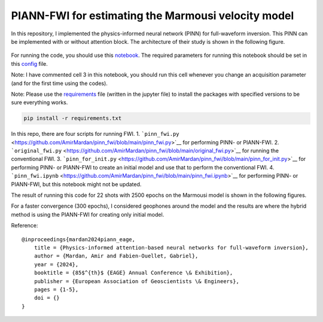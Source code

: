 PIANN-FWI for estimating the Marmousi velocity model
===================================================

In this repository, I implemented the physics-informed neural network
(PINN) for full-waveform inversion. This PINN can be implemented with or
without attention block. The architecture of their study is shown in the
following figure.

.. figure:: /readme_files/architecture.png
   :alt: architecture


For running the code, you should use this
`notebook <https://github.com/AmirMardan/pinn_fwi/blob/main/pinn_fwi.ipynb>`__.
The required parameters for running this notebook should be set in this
`config <https://github.com/AmirMardan/pinn_fwi/blob/main/config.py>`__
file.

Note: I have commented cell 3 in this notebook, you should run this cell
whenever you change an acquisition parameter (and for the first time
using the codes).

Note: Please use the
`requirements <https://github.com/AmirMardan/pinn_fwi/blob/main/requirements.txt>`__
file (written in the jupyter file) to install the packages with
specified versions to be sure everything works.

.. code:: console

   pip install -r requirements.txt

In this repo, there are four scripts for running FWI. 1.
```pinn_fwi.py`` <https://github.com/AmirMardan/pinn_fwi/blob/main/pinn_fwi.py>`__
for performing PINN- or PIANN-FWI. 2.
```original_fwi.py`` <https://github.com/AmirMardan/pinn_fwi/blob/main/original_fwi.py>`__
for running the conventional FWI. 3.
```pinn_for_init.py`` <https://github.com/AmirMardan/pinn_fwi/blob/main/pinn_for_init.py>`__
for performing PINN- or PIANN-FWI to create an initial model and use
that to perform the conventional FWI. 4.
```pinn_fwi.ipynb`` <https://github.com/AmirMardan/pinn_fwi/blob/main/pinn_fwi.ipynb>`__
for performing PINN- or PIANN-FWI, but this notebook might not be
updated.

The result of running this code for 22 shots with 2500 epochs on the
Marmousi model is shown in the following figures.

|res| For a faster convergence (300 epochs), I considered geophones
around the model and the results are |with_init| where the hybrid method
is using the PIANN-FWI for creating only initial model.

Reference:

::

   @inproceedings{mardan2024piann_eage,
       title = {Physics-informed attention-based neural networks for full-waveform inversion},
       author = {Mardan, Amir and Fabien-Ouellet, Gabriel},
       year = {2024},
       booktitle = {85$^{th}$ {EAGE} Annual Conference \& Exhibition},
       publisher = {European Association of Geoscientists \& Engineers},
       pages = {1-5},
       doi = {}
   }

.. |res| image:: /readme_files/marmousi_clean.png
.. |with_init| image:: /readme_files/image2024_marmousi_clean.png
